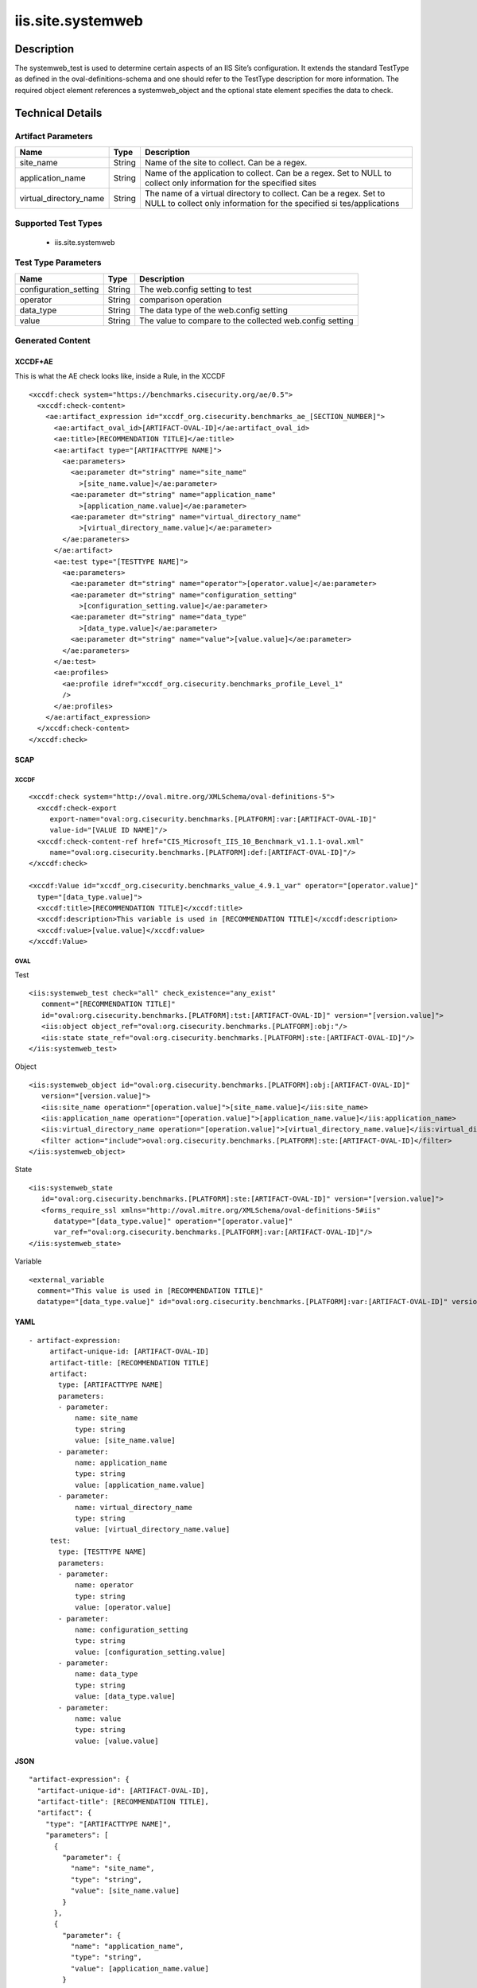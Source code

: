 iis.site.systemweb
==================

Description
-----------

The systemweb_test is used to determine certain aspects of an IIS Site’s
configuration. It extends the standard TestType as defined in the
oval-definitions-schema and one should refer to the TestType description
for more information. The required object element references a
systemweb_object and the optional state element specifies the data to
check.

Technical Details
-----------------

Artifact Parameters
~~~~~~~~~~~~~~~~~~~

+-------------------------------------+-------------+------------------+
| Name                                | Type        | Description      |
+=====================================+=============+==================+
| site_name                           | String      | Name of the site |
|                                     |             | to collect. Can  |
|                                     |             | be a regex.      |
+-------------------------------------+-------------+------------------+
| application_name                    | String      | Name of the      |
|                                     |             | application to   |
|                                     |             | collect. Can be  |
|                                     |             | a regex. Set to  |
|                                     |             | NULL to collect  |
|                                     |             | only information |
|                                     |             | for the          |
|                                     |             | specified sites  |
+-------------------------------------+-------------+------------------+
| virtual_directory_name              | String      | The name of a    |
|                                     |             | virtual          |
|                                     |             | directory to     |
|                                     |             | collect. Can be  |
|                                     |             | a regex. Set to  |
|                                     |             | NULL to collect  |
|                                     |             | only information |
|                                     |             | for the          |
|                                     |             | specified        |
|                                     |             | si               |
|                                     |             | tes/applications |
+-------------------------------------+-------------+------------------+

Supported Test Types
~~~~~~~~~~~~~~~~~~~~

  - iis.site.systemweb

Test Type Parameters
~~~~~~~~~~~~~~~~~~~~

+-----------------------+--------+-----------------------------+
| Name                  | Type   | Description                 |
+=======================+========+=============================+
| configuration_setting | String | The web.config setting to   |
|                       |        | test                        |
+-----------------------+--------+-----------------------------+
| operator              | String | comparison operation        |
+-----------------------+--------+-----------------------------+
| data_type             | String | The data type of the        |
|                       |        | web.config setting          |
+-----------------------+--------+-----------------------------+
| value                 | String | The value to compare to the |
|                       |        | collected web.config        |
|                       |        | setting                     |
+-----------------------+--------+-----------------------------+

Generated Content
~~~~~~~~~~~~~~~~~

XCCDF+AE
^^^^^^^^

This is what the AE check looks like, inside a Rule, in the XCCDF

::

   <xccdf:check system="https://benchmarks.cisecurity.org/ae/0.5">
     <xccdf:check-content>
       <ae:artifact_expression id="xccdf_org.cisecurity.benchmarks_ae_[SECTION_NUMBER]">
         <ae:artifact_oval_id>[ARTIFACT-OVAL-ID]</ae:artifact_oval_id>
         <ae:title>[RECOMMENDATION TITLE]</ae:title>
         <ae:artifact type="[ARTIFACTTYPE NAME]">
           <ae:parameters>
             <ae:parameter dt="string" name="site_name"
               >[site_name.value]</ae:parameter>
             <ae:parameter dt="string" name="application_name"
               >[application_name.value]</ae:parameter>  
             <ae:parameter dt="string" name="virtual_directory_name"
               >[virtual_directory_name.value]</ae:parameter>  
           </ae:parameters>
         </ae:artifact>
         <ae:test type="[TESTTYPE NAME]">
           <ae:parameters>
             <ae:parameter dt="string" name="operator">[operator.value]</ae:parameter>
             <ae:parameter dt="string" name="configuration_setting"
               >[configuration_setting.value]</ae:parameter>
             <ae:parameter dt="string" name="data_type"
               >[data_type.value]</ae:parameter>
             <ae:parameter dt="string" name="value">[value.value]</ae:parameter>
           </ae:parameters>
         </ae:test>
         <ae:profiles>
           <ae:profile idref="xccdf_org.cisecurity.benchmarks_profile_Level_1"
           />
         </ae:profiles>
       </ae:artifact_expression>
     </xccdf:check-content>
   </xccdf:check>

SCAP
^^^^

XCCDF
'''''

::

   <xccdf:check system="http://oval.mitre.org/XMLSchema/oval-definitions-5">
     <xccdf:check-export
        export-name="oval:org.cisecurity.benchmarks.[PLATFORM]:var:[ARTIFACT-OVAL-ID]"
        value-id="[VALUE ID NAME]"/>
     <xccdf:check-content-ref href="CIS_Microsoft_IIS_10_Benchmark_v1.1.1-oval.xml"
        name="oval:org.cisecurity.benchmarks.[PLATFORM]:def:[ARTIFACT-OVAL-ID]"/>
   </xccdf:check>

   <xccdf:Value id="xccdf_org.cisecurity.benchmarks_value_4.9.1_var" operator="[operator.value]"
     type="[data_type.value]">
     <xccdf:title>[RECOMMENDATION TITLE]</xccdf:title>
     <xccdf:description>This variable is used in [RECOMMENDATION TITLE]</xccdf:description>
     <xccdf:value>[value.value]</xccdf:value>
   </xccdf:Value>

OVAL
''''

Test

::

   <iis:systemweb_test check="all" check_existence="any_exist"
      comment="[RECOMMENDATION TITLE]"
      id="oval:org.cisecurity.benchmarks.[PLATFORM]:tst:[ARTIFACT-OVAL-ID]" version="[version.value]">
      <iis:object object_ref="oval:org.cisecurity.benchmarks.[PLATFORM]:obj:"/>
      <iis:state state_ref="oval:org.cisecurity.benchmarks.[PLATFORM]:ste:[ARTIFACT-OVAL-ID]"/>
   </iis:systemweb_test>

Object

::

   <iis:systemweb_object id="oval:org.cisecurity.benchmarks.[PLATFORM]:obj:[ARTIFACT-OVAL-ID]"
      version="[version.value]">
      <iis:site_name operation="[operation.value]">[site_name.value]</iis:site_name>
      <iis:application_name operation="[operation.value]">[application_name.value]</iis:application_name>
      <iis:virtual_directory_name operation="[operation.value]">[virtual_directory_name.value]</iis:virtual_directory_name>
      <filter action="include">oval:org.cisecurity.benchmarks.[PLATFORM]:ste:[ARTIFACT-OVAL-ID]</filter>
   </iis:systemweb_object> 
     

State

::

   <iis:systemweb_state
      id="oval:org.cisecurity.benchmarks.[PLATFORM]:ste:[ARTIFACT-OVAL-ID]" version="[version.value]">
      <forms_require_ssl xmlns="http://oval.mitre.org/XMLSchema/oval-definitions-5#iis"
         datatype="[data_type.value]" operation="[operator.value]"
         var_ref="oval:org.cisecurity.benchmarks.[PLATFORM]:var:[ARTIFACT-OVAL-ID]"/>
   </iis:systemweb_state> 

Variable
        

::

   <external_variable
     comment="This value is used in [RECOMMENDATION TITLE]"
     datatype="[data_type.value]" id="oval:org.cisecurity.benchmarks.[PLATFORM]:var:[ARTIFACT-OVAL-ID]" version="[version.value]"/>                   

YAML
^^^^

::

  - artifact-expression:
       artifact-unique-id: [ARTIFACT-OVAL-ID]
       artifact-title: [RECOMMENDATION TITLE]
       artifact:
         type: [ARTIFACTTYPE NAME]
         parameters:
         - parameter: 
             name: site_name
             type: string
             value: [site_name.value]
         - parameter: 
             name: application_name
             type: string
             value: [application_name.value]
         - parameter: 
             name: virtual_directory_name
             type: string
             value: [virtual_directory_name.value]        
       test:
         type: [TESTTYPE NAME]
         parameters:
         - parameter:
             name: operator
             type: string
             value: [operator.value]
         - parameter: 
             name: configuration_setting
             type: string
             value: [configuration_setting.value]
         - parameter:
             name: data_type
             type: string
             value: [data_type.value]
         - parameter: 
             name: value
             type: string
             value: [value.value]       

JSON
^^^^

::

   "artifact-expression": {
     "artifact-unique-id": [ARTIFACT-OVAL-ID],
     "artifact-title": [RECOMMENDATION TITLE],
     "artifact": {
       "type": "[ARTIFACTTYPE NAME]",
       "parameters": [
         {
           "parameter": {
             "name": "site_name",
             "type": "string",
             "value": [site_name.value]
           }
         },
         {
           "parameter": {
             "name": "application_name",
             "type": "string",
             "value": [application_name.value]
           }
         },
         {
           "parameter": {
             "name": "virtual_directory_name",
             "type": "string",
             "value": [virtual_directory_name.value]
           }
         }
       ]
     },
     "test": {
       "type": [TESTTYPE NAME],
       "parameters": [
         {
           "parameter": {
             "name": "operator",
             "type": "string",
             "value": [operator.value]
           }
         },
         {
           "parameter": {
             "name": "configuration_setting",
             "type": "string",
             "value": [configuration_setting.value]
           }
         },
         {
           "parameter": {
             "name": "data_type",
             "type": "string",
             "value": [data_type.value]
           }
         },
         {
           "parameter": {
             "name": "value",
             "type": "string",
             "value": [value.value]
           }
         }
       ]
     }
   }
